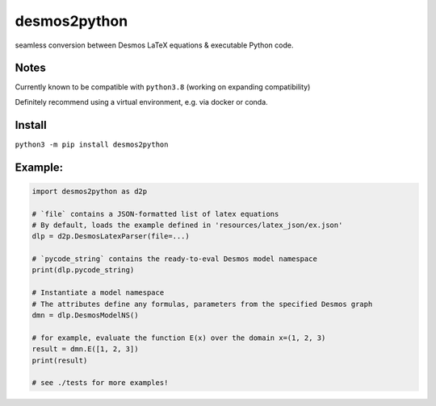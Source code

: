 desmos2python
=============

seamless conversion between Desmos LaTeX equations & executable Python
code.

Notes
-----

Currently known to be compatible with ``python3.8`` (working on
expanding compatibility)

Definitely recommend using a virtual environment, e.g. via docker or
conda.

Install
-------

``python3 -m pip install desmos2python``

Example:
--------

.. code:: python

   import desmos2python as d2p

   # `file` contains a JSON-formatted list of latex equations
   # By default, loads the example defined in 'resources/latex_json/ex.json'
   dlp = d2p.DesmosLatexParser(file=...)

   # `pycode_string` contains the ready-to-eval Desmos model namespace 
   print(dlp.pycode_string)

   # Instantiate a model namespace
   # The attributes define any formulas, parameters from the specified Desmos graph
   dmn = dlp.DesmosModelNS()

   # for example, evaluate the function E(x) over the domain x=(1, 2, 3)
   result = dmn.E([1, 2, 3])
   print(result)

   # see ./tests for more examples!
